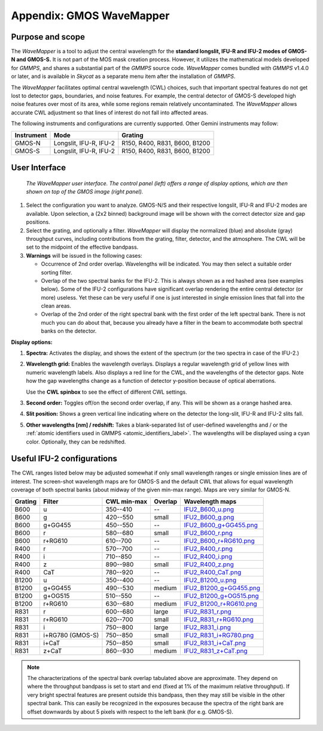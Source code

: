 .. -*- coding: utf-8 -*-

.. _WM_window_label:

=========================
Appendix: GMOS WaveMapper
=========================

Purpose and scope
=================

The *WaveMapper* is a tool to adjust the central wavelength
for the **standard longslit, IFU-R and IFU-2 modes of GMOS-N and GMOS-S.**
It is not part of the MOS mask creation process. However, it utilizes the
mathematical models developed for *GMMPS*, and shares a substantial part
of the *GMMPS* source code. *WaveMapper* comes bundled with *GMMPS* v1.4.0
or later, and is available in *Skycat* as a separate menu item after the
installation of *GMMPS*.

The *WaveMapper* facilitates optimal central wavelength (CWL) choices, such
that important spectral 
features do not get lost to detector gaps, boundaries, and noise features. For example,
the central detector of GMOS-S developed high noise features over most of its area,
while some regions remain relatively uncontaminated. The *WaveMapper* allows accurate
CWL adjustment so that lines of interest do not fall into affected areas.

The following instruments and configurations are currently supported.
Other Gemini instruments may follow:

========== ======================= ============================
Instrument Mode                    Grating
========== ======================= ============================
GMOS-N     Longslit, IFU-R, IFU-2  R150, R400, R831, B600, B1200
GMOS-S     Longslit, IFU-R, IFU-2  R150, R400, R831, B600, B1200
========== ======================= ============================


User Interface
==============

.. figure:: images/gmmps_WM_intro.png
   :width: 100%

   *The WaveMapper user interface. The control panel (left) offers a range of display 
   options, which are then shown on top of the GMOS image (right panel).*

1. Select the configuration you want to analyze. GMOS-N/S and their respective longslit, 
   IFU-R and IFU-2 modes are available. Upon selection, a (2x2 binned) background image 
   will be shown with the correct detector size and gap positions.

#. Select the grating, and optionally a filter. *WaveMapper* will display the normalized 
   (blue) and absolute (gray) throughput curves, including contributions from the grating, 
   filter, detector, and the atmosphere. The CWL will be set to the midpoint of the 
   effective bandpass.

#. **Warnings** will be issued in the following cases:

   * Occurrence of 2nd order overlap. Wavelengths will be indicated. You may then 
     select a suitable order sorting filter.

   * Overlap of the two spectral banks for the IFU-2. This is always shown as a red
     hashed area (see examples below). Some of the IFU-2 configurations have 
     significant overlap rendering the entire central detector (or more) useless. 
     Yet these can be very useful if one is just interested in single emission lines 
     that fall into the clean areas.

   * Overlap of the 2nd order of the right spectral bank with the first order of the
     left spectral bank. There is not much you can do about that, because you already
     have a filter in the beam to accommodate both spectral banks on the detector.

**Display options:**

1. **Spectra:** Activates the display, and shows the extent of the spectrum 
   (or the two spectra in case of the IFU-2.)

#. **Wavelength grid:** Enables the wavelength overlays. Displays a regular wavelength 
   grid of yellow lines with numeric wavelength labels. Also displays a red line for 
   the CWL, and the wavelengths of the detector gaps. Note how the gap wavelengths
   change as a function of detector y-position because of optical aberrations.

   Use the **CWL spinbox** to see the effect of different CWL settings.

#. **Second order:** Toggles off/on the second order overlap, if any. This will
   be shown as a orange hashed area.

#. **Slit position:** Shows a green vertical line indicating where on the detector 
   the long-slit, IFU-R and IFU-2 slits fall.

#. **Other wavelengths [nm] / redshift:**
   Takes a blank-separated list of user-defined wavelengths and / or the
   :ref:`atomic identifiers used in GMMPS <atomic_identifiers_label>`.
   The wavelengths will be displayed using a cyan color. Optionally, they
   can be redshifted.


Useful IFU-2 configurations
===========================

The CWL ranges listed below may be adjusted somewhat if only small wavelength ranges or
single emission lines are of interest. The screen-shot wavelength maps are for GMOS-S
and the default CWL that allows for equal wavelength coverage of both spectral 
banks (about midway of the given min-max range). Maps are very similar for GMOS-N.

======== ================ =========== ======= ==========================================
Grating  Filter           CWL min-max Overlap  Wavelength maps
======== ================ =========== ======= ==========================================
B600     u                350--410    --      `IFU2_B600_u.png <_images/IFU2_B600_u.png>`_
B600     g                420--550    small   `IFU2_B600_g.png <_images/IFU2_B600_g.png>`__
B600     g+GG455          450--550    --      `IFU2_B600_g+GG455.png <_images/IFU2_B600_g+GG455.png>`_
B600     r                580--680    small   `IFU2_B600_r.png <_images/IFU2_B600_r.png>`_
B600     r+RG610          610--700    --      `IFU2_B600_r+RG610.png <_images/IFU2_B600_r+RG610.png>`_
R400     r                570--700    --      `IFU2_R400_r.png <_images/IFU2_R400_r.png>`_
R400     i                710--850    --      `IFU2_R400_i.png <_images/IFU2_R400_i.png>`_
R400     z                890--980    small   `IFU2_R400_z.png <_images/IFU2_R400_z.png>`_
R400     CaT              780--920    --      `IFU2_R400_CaT.png <_images/IFU2_R400_CaT.png>`_
B1200    u                350--400    --      `IFU2_B1200_u.png <_images/IFU2_B1200_u.png>`_
B1200    g+GG455          490--530    medium  `IFU2_B1200_g+GG455.png <_images/IFU2_B1200_g+GG455.png>`_
B1200    g+OG515          510--550    --      `IFU2_B1200_g+OG515.png <_images/IFU2_B1200_g+OG515.png>`_
B1200    r+RG610          630--680    medium  `IFU2_B1200_r+RG610.png <_images/IFU2_B1200_r+RG610.png>`_
R831     r                600--680    large   `IFU2_R831_r.png <_images/IFU2_R831_r.png>`_
R831     r+RG610          620--700    small   `IFU2_R831_r+RG610.png <_images/IFU2_R831_r+RG610.png>`_
R831     i                750--800    large   `IFU2_R831_i.png <_images/IFU2_R831_i.png>`_
R831     i+RG780 (GMOS-S) 750--850    small   `IFU2_R831_i+RG780.png <_images/IFU2_R831_i+RG780.png>`_
R831     i+CaT            750--850    small   `IFU2_R831_i+CaT.png <_images/IFU2_R831_i+CaT.png>`_
R831     z+CaT            860--930    medium  `IFU2_R831_z+CaT.png <_images/IFU2_R831_z+CaT.png>`_         
======== ================ =========== ======= ==========================================
                              
.. note:: The characterizations of the spectral bank overlap tabulated above are
	  approximate. They depend on where the throughput bandpass is set to start and end 
	  (fixed at 1% of the maximum relative throughput). If very bright spectral
	  features are present outside this bandpass, then they may still be visible in the
	  other spectral bank. This can easily be recognized in the exposures because the
	  spectra of the right bank are offset downwards by about 5 pixels with respect to 
	  the left bank (for e.g. GMOS-S).
